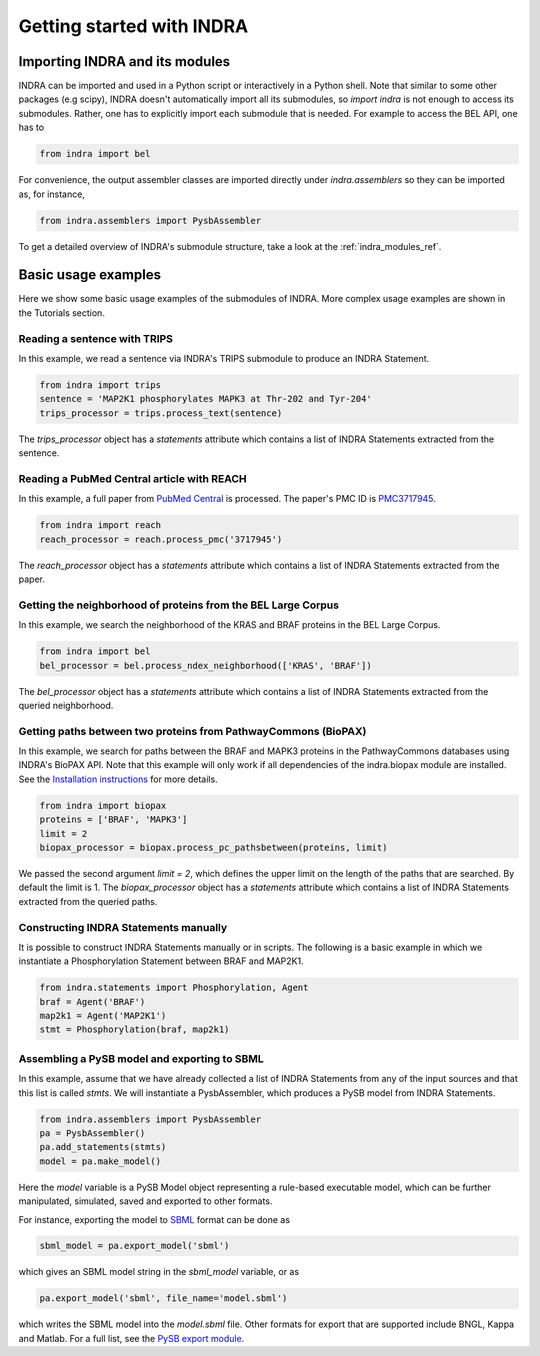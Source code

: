 Getting started with INDRA
==========================

Importing INDRA and its modules
-------------------------------
INDRA can be imported and used in a Python script or interactively
in a Python shell. Note that similar to some other packages (e.g scipy), INDRA
doesn't automatically import all its submodules, so
`import indra` is not enough to access its submodules.
Rather, one has to explicitly import each submodule that is needed.
For example to access the BEL API, one has to

.. code:: python

    from indra import bel

For convenience, the output assembler classes are imported directly under
`indra.assemblers` so they can be imported as, for instance,

.. code:: python

    from indra.assemblers import PysbAssembler

To get a detailed overview of INDRA's submodule structure, take a look at the :ref:`indra_modules_ref`.

Basic usage examples
--------------------

Here we show some basic usage examples of the submodules of INDRA. More complex
usage examples are shown in the Tutorials section.

Reading a sentence with TRIPS
`````````````````````````````
In this example, we read a sentence via INDRA's TRIPS submodule to produce
an INDRA Statement.

.. code:: python

    from indra import trips
    sentence = 'MAP2K1 phosphorylates MAPK3 at Thr-202 and Tyr-204'
    trips_processor = trips.process_text(sentence)

The `trips_processor` object has a `statements` attribute which contains a list
of INDRA Statements extracted from the sentence.

Reading a PubMed Central article with REACH
```````````````````````````````````````````
In this example, a full paper from `PubMed
Central <http://www.ncbi.nlm.nih.gov/pmc/>`_ is processed. The paper's PMC ID is
`PMC3717945 <http://www.ncbi.nlm.nih.gov/pmc/articles/PMC3717945/>`_.

.. code:: python

    from indra import reach
    reach_processor = reach.process_pmc('3717945')

The `reach_processor` object has a `statements` attribute which contains a list
of INDRA Statements extracted from the paper.

Getting the neighborhood of proteins from the BEL Large Corpus
``````````````````````````````````````````````````````````````
In this example, we search the neighborhood of the KRAS and BRAF proteins in
the BEL Large Corpus.

.. code:: python

    from indra import bel
    bel_processor = bel.process_ndex_neighborhood(['KRAS', 'BRAF'])

The `bel_processor` object has a `statements` attribute which contains a list
of INDRA Statements extracted from the queried neighborhood.

Getting paths between two proteins from PathwayCommons (BioPAX)
```````````````````````````````````````````````````````````````
In this example, we search for paths between the BRAF and MAPK3 proteins in
the PathwayCommons databases using INDRA's BioPAX API. Note that this example
will only work if all dependencies of the indra.biopax module are installed.
See the `Installation instructions <installation.html>`_ for more details.

.. code:: python

    from indra import biopax
    proteins = ['BRAF', 'MAPK3']
    limit = 2
    biopax_processor = biopax.process_pc_pathsbetween(proteins, limit)

We passed the second argument `limit = 2`, which defines the upper limit on
the length of the paths that are searched. By default the limit is 1.
The `biopax_processor` object has a `statements` attribute which contains a list
of INDRA Statements extracted from the queried paths.

Constructing INDRA Statements manually
``````````````````````````````````````
It is possible to construct INDRA Statements manually or in scripts. The following
is a basic example in which we instantiate a Phosphorylation Statement between
BRAF and MAP2K1.

.. code:: python

    from indra.statements import Phosphorylation, Agent
    braf = Agent('BRAF')
    map2k1 = Agent('MAP2K1')
    stmt = Phosphorylation(braf, map2k1)

Assembling a PySB model and exporting to SBML
`````````````````````````````````````````````
In this example, assume that we have already collected a list of INDRA Statements
from any of the input sources and that this list is called `stmts`. We will
instantiate a PysbAssembler, which produces a PySB model from INDRA Statements.

.. code:: python

    from indra.assemblers import PysbAssembler
    pa = PysbAssembler()
    pa.add_statements(stmts)
    model = pa.make_model()

Here the `model` variable is a PySB Model object representing a rule-based
executable model, which can be further manipulated, simulated, saved and exported
to other formats.

For instance, exporting the model to `SBML <http://sbml.org>`_ format can
be done as

.. code:: python

    sbml_model = pa.export_model('sbml')

which gives an SBML model string in the `sbml_model` variable, or as

.. code:: python

    pa.export_model('sbml', file_name='model.sbml')

which writes the SBML model into the `model.sbml` file. Other formats for export
that are supported include BNGL, Kappa and Matlab. For a full list, see the
`PySB export module
<http://docs.pysb.org/en/latest/modules/export/index.html>`_.
